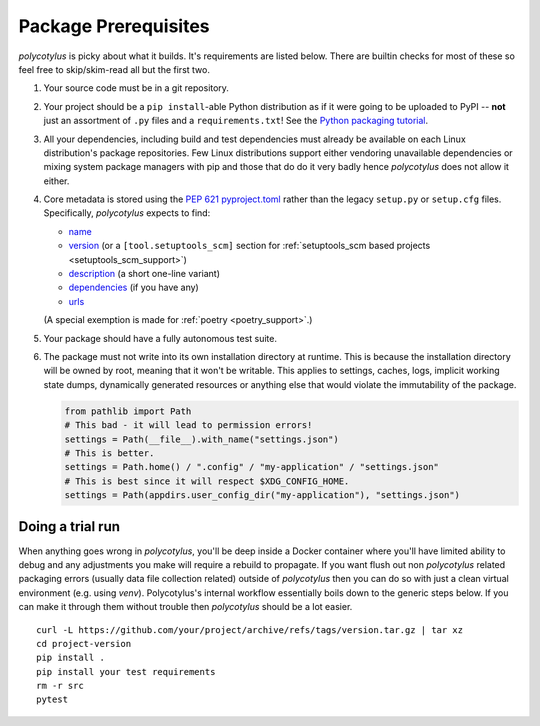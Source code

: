 =====================
Package Prerequisites
=====================

`polycotylus` is picky about what it builds. It's requirements are listed below.
There are builtin checks for most of these so feel free to skip/skim-read all
but the first two.

#.  Your source code must be in a git repository.

#.  Your project should be a ``pip install``-able Python distribution as if it were
    going to be uploaded to PyPI -- **not** just an assortment of ``.py`` files
    and a ``requirements.txt``! See the `Python packaging tutorial
    <https://packaging.python.org/en/latest/tutorials/packaging-projects/>`_.

#.  All your dependencies, including build and test dependencies must already be
    available on each Linux distribution's package repositories. Few Linux
    distributions support either vendoring unavailable dependencies or mixing
    system package managers with pip and those that do do it very badly hence
    `polycotylus` does not allow it either.

#.  Core metadata is stored using the :pep:`621` `pyproject.toml
    <https://packaging.python.org/en/latest/specifications/declaring-project-metadata/>`_
    rather than the legacy ``setup.py`` or ``setup.cfg`` files. Specifically,
    `polycotylus` expects to find:

    - `name
      <https://packaging.python.org/en/latest/specifications/declaring-project-metadata/#name>`_

    - `version
      <https://packaging.python.org/en/latest/specifications/declaring-project-metadata/#version>`_
      (or a ``[tool.setuptools_scm]`` section for :ref:`setuptools_scm based
      projects <setuptools_scm_support>`)

    - `description
      <https://packaging.python.org/en/latest/specifications/declaring-project-metadata/#description>`_
      (a short one-line variant)

    - `dependencies
      <https://packaging.python.org/en/latest/specifications/declaring-project-metadata/#dependencies-optional-dependencies>`_
      (if you have any)

    - `urls
      <https://packaging.python.org/en/latest/specifications/declaring-project-metadata/#urls>`_

    (A special exemption is made for :ref:`poetry <poetry_support>`.)

#.  Your package should have a fully autonomous test suite.

#.  The package must not write into its own installation directory at runtime.
    This is because the installation directory will be owned by root, meaning
    that it won't be writable. This applies to settings, caches, logs, implicit
    working state dumps, dynamically generated resources or anything else that
    would violate the immutability of the package.

    .. code-block:: python

      from pathlib import Path
      # This bad - it will lead to permission errors!
      settings = Path(__file__).with_name("settings.json")
      # This is better.
      settings = Path.home() / ".config" / "my-application" / "settings.json"
      # This is best since it will respect $XDG_CONFIG_HOME.
      settings = Path(appdirs.user_config_dir("my-application"), "settings.json")


Doing a trial run
.................

When anything goes wrong in `polycotylus`, you'll be deep inside a Docker
container where you'll have limited ability to debug and any adjustments you
make will require a rebuild to propagate. If you want flush out non
`polycotylus` related packaging errors (usually data file collection related)
outside of `polycotylus` then you can do so with just a clean virtual
environment (e.g. using `venv`). Polycotylus's internal workflow essentially
boils down to the generic steps below. If you can make it through them without
trouble then `polycotylus` should be a lot easier.
::

    curl -L https://github.com/your/project/archive/refs/tags/version.tar.gz | tar xz
    cd project-version
    pip install .
    pip install your test requirements
    rm -r src
    pytest
